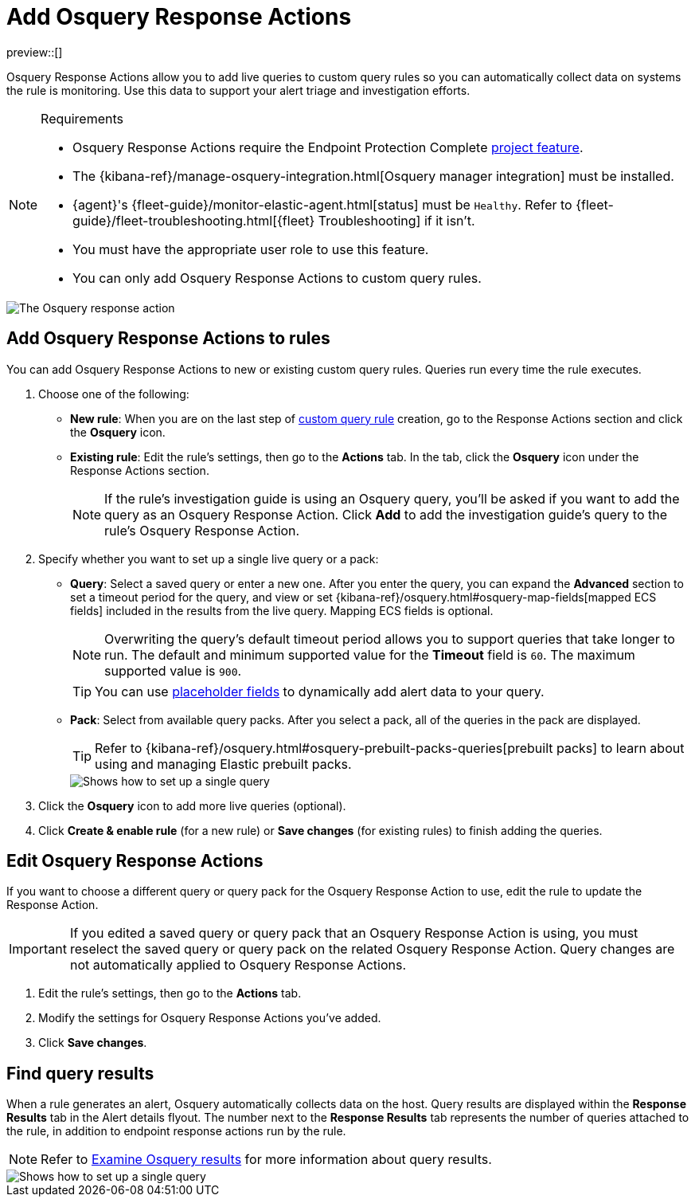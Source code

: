 [[security-osquery-response-action]]
= Add Osquery Response Actions

// :description: Osquery Response Actions allow you to add live queries to custom query rules so you can automatically collect data on systems the rules are monitoring.
// :keywords: serverless, security, how-to, manage


preview::[]

Osquery Response Actions allow you to add live queries to custom query rules so you can automatically collect data on systems the rule is monitoring. Use this data to support your alert triage and investigation efforts.

.Requirements
[NOTE]
====
* Osquery Response Actions require the Endpoint Protection Complete <<elasticsearch-manage-project,project feature>>.
* The {kibana-ref}/manage-osquery-integration.html[Osquery manager integration] must be installed.
* {agent}'s {fleet-guide}/monitor-elastic-agent.html[status] must be `Healthy`. Refer to {fleet-guide}/fleet-troubleshooting.html[{fleet} Troubleshooting] if it isn't.
* You must have the appropriate user role to use this feature.
* You can only add Osquery Response Actions to custom query rules.
====

[role="screenshot"]
image::images/osquery-response-action/-osquery-available-response-actions-osquery.png[The Osquery response action]

[discrete]
[[add-osquery-response-action]]
== Add Osquery Response Actions to rules

You can add Osquery Response Actions to new or existing custom query rules. Queries run every time the rule executes.

. Choose one of the following:
+
** **New rule**: When you are on the last step of <<create-custom-rule,custom query rule>> creation, go to the Response Actions section and click the **Osquery** icon.
** **Existing rule**: Edit the rule's settings, then go to the **Actions** tab. In the tab, click the **Osquery** icon under the Response Actions section.
+
[NOTE]
====
If the rule's investigation guide is using an Osquery query, you'll be asked if you want to add the query as an Osquery Response Action. Click **Add** to add the investigation guide's query to the rule's Osquery Response Action.
====
. Specify whether you want to set up a single live query or a pack:
+
** **Query**: Select a saved query or enter a new one. After you enter the query, you can expand the **Advanced** section to set a timeout period for the query, and view or set {kibana-ref}/osquery.html#osquery-map-fields[mapped ECS fields] included in the results from the live query. Mapping ECS fields is optional.
+
[NOTE]
====
Overwriting the query's default timeout period allows you to support queries that take longer to run. The default and minimum supported value for the **Timeout** field is `60`. The maximum supported value is `900`.
====
+
[TIP]
====
You can use <<security-osquery-placeholder-fields,placeholder fields>> to dynamically add alert data to your query.
====
** **Pack**: Select from available query packs. After you select a pack, all of the queries in the pack are displayed.
+
[TIP]
====
Refer to {kibana-ref}/osquery.html#osquery-prebuilt-packs-queries[prebuilt packs] to learn about using and managing Elastic prebuilt packs.
====
+
[role="screenshot"]
image::images/osquery-response-action/-osquery-setup-single-query.png[Shows how to set up a single query]
. Click the **Osquery** icon to add more live queries (optional).
. Click **Create & enable rule** (for a new rule) or **Save changes** (for existing rules) to finish adding the queries.

[discrete]
[[edit-osquery-response-action]]
== Edit Osquery Response Actions

If you want to choose a different query or query pack for the Osquery Response Action to use, edit the rule to update the Response Action.

[IMPORTANT]
====
If you edited a saved query or query pack that an Osquery Response Action is using, you must reselect the saved query or query pack on the related Osquery Response Action. Query changes are not automatically applied to Osquery Response Actions.
====

. Edit the rule's settings, then go to the **Actions** tab.
. Modify the settings for Osquery Response Actions you've added.
. Click **Save changes**.

[discrete]
[[find-osquery-response-action-results]]
== Find query results

When a rule generates an alert, Osquery automatically collects data on the host. Query results are displayed within the **Response Results** tab in the Alert details flyout. The number next to the **Response Results** tab represents the number of queries attached to the rule, in addition to endpoint response actions run by the rule.

[NOTE]
====
Refer to <<security-examine-osquery-results,Examine Osquery results>> for more information about query results.
====

[role="screenshot"]
image::images/osquery-response-action/-osquery-osquery-results-tab.png[Shows how to set up a single query]
